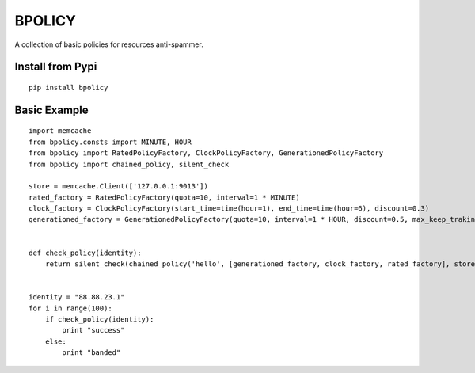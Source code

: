 BPOLICY
=======

A collection of basic policies for resources anti-spammer.

.. image:: http://img3.douban.com/view/biz/raw/public/f477075ba610e94.jpg
   :height: 240px
   :width: 300 px

Install from Pypi
-----------------
::

    pip install bpolicy


Basic Example
-------------
::

    import memcache
    from bpolicy.consts import MINUTE, HOUR
    from bpolicy import RatedPolicyFactory, ClockPolicyFactory, GenerationedPolicyFactory
    from bpolicy import chained_policy, silent_check

    store = memcache.Client(['127.0.0.1:9013'])
    rated_factory = RatedPolicyFactory(quota=10, interval=1 * MINUTE)
    clock_factory = ClockPolicyFactory(start_time=time(hour=1), end_time=time(hour=6), discount=0.3)
    generationed_factory = GenerationedPolicyFactory(quota=10, interval=1 * HOUR, discount=0.5, max_keep_traking=3)


    def check_policy(identity):
        return silent_check(chained_policy('hello', [generationed_factory, clock_factory, rated_factory], store), identity)


    identity = "88.88.23.1"
    for i in range(100):
        if check_policy(identity):
            print "success"
        else:
            print "banded"
